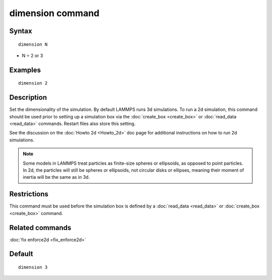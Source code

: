 .. index:: dimension

dimension command
=================

Syntax
""""""

.. parsed-literal::

   dimension N

* N = 2 or 3

Examples
""""""""

.. parsed-literal::

   dimension 2

Description
"""""""""""

Set the dimensionality of the simulation.  By default LAMMPS runs 3d
simulations.  To run a 2d simulation, this command should be used
prior to setting up a simulation box via the
:doc:`create_box <create_box>` or :doc:`read_data <read_data>` commands.
Restart files also store this setting.

See the discussion on the :doc:`Howto 2d <Howto_2d>` doc page for
additional instructions on how to run 2d simulations.

.. note::

   Some models in LAMMPS treat particles as finite-size spheres or
   ellipsoids, as opposed to point particles.  In 2d, the particles will
   still be spheres or ellipsoids, not circular disks or ellipses,
   meaning their moment of inertia will be the same as in 3d.

Restrictions
""""""""""""

This command must be used before the simulation box is defined by a
:doc:`read_data <read_data>` or :doc:`create_box <create_box>` command.

Related commands
""""""""""""""""

:doc:`fix enforce2d <fix_enforce2d>`

Default
"""""""

.. parsed-literal::

   dimension 3
